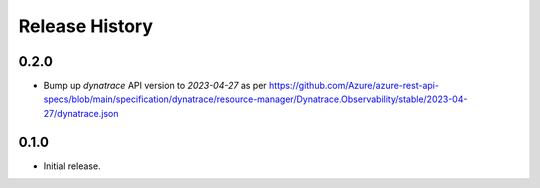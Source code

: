 .. :changelog:

Release History
===============

0.2.0
++++++
* Bump up `dynatrace` API version to `2023-04-27` as per https://github.com/Azure/azure-rest-api-specs/blob/main/specification/dynatrace/resource-manager/Dynatrace.Observability/stable/2023-04-27/dynatrace.json

0.1.0
++++++
* Initial release.